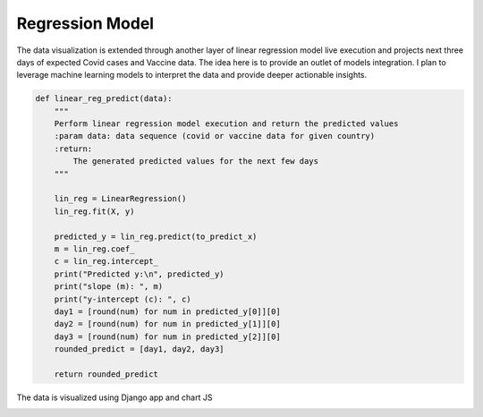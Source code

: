 ===================================
Regression Model
===================================


The data visualization is extended through another layer of linear regression model live execution
and projects next three days of expected Covid cases and Vaccine data.  The idea here is to provide an
outlet of models integration.  I plan to leverage machine learning models to interpret the data
and provide deeper actionable insights.


.. code-block::

    def linear_reg_predict(data):
        """
        Perform linear regression model execution and return the predicted values
        :param data: data sequence (covid or vaccine data for given country)
        :return:
            The generated predicted values for the next few days
        """

        lin_reg = LinearRegression()
        lin_reg.fit(X, y)

        predicted_y = lin_reg.predict(to_predict_x)
        m = lin_reg.coef_
        c = lin_reg.intercept_
        print("Predicted y:\n", predicted_y)
        print("slope (m): ", m)
        print("y-intercept (c): ", c)
        day1 = [round(num) for num in predicted_y[0]][0]
        day2 = [round(num) for num in predicted_y[1]][0]
        day3 = [round(num) for num in predicted_y[2]][0]
        rounded_predict = [day1, day2, day3]

        return rounded_predict


The data is visualized using Django app and chart JS

.. image:: visual3.PNG

